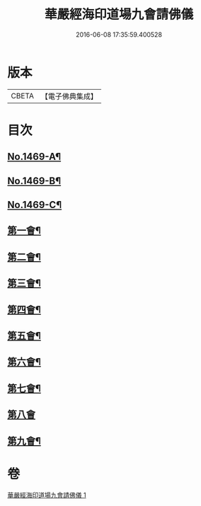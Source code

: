 #+TITLE: 華嚴經海印道場九會請佛儀 
#+DATE: 2016-06-08 17:35:59.400528

* 版本
 |     CBETA|【電子佛典集成】|

* 目次
** [[file:KR6e0149_001.txt::001-0133a1][No.1469-A¶]]
** [[file:KR6e0149_001.txt::001-0133c1][No.1469-B¶]]
** [[file:KR6e0149_001.txt::001-0134b1][No.1469-C¶]]
** [[file:KR6e0149_001.txt::001-0135a16][第一會¶]]
** [[file:KR6e0149_001.txt::001-0135c22][第二會¶]]
** [[file:KR6e0149_001.txt::001-0136a17][第三會¶]]
** [[file:KR6e0149_001.txt::001-0136b19][第四會¶]]
** [[file:KR6e0149_001.txt::001-0136c19][第五會¶]]
** [[file:KR6e0149_001.txt::001-0137a19][第六會¶]]
** [[file:KR6e0149_001.txt::001-0137b19][第七會¶]]
** [[file:KR6e0149_001.txt::001-0137c24][第八會]]
** [[file:KR6e0149_001.txt::001-0138a16][第九會¶]]

* 卷
[[file:KR6e0149_001.txt][華嚴經海印道場九會請佛儀 1]]


